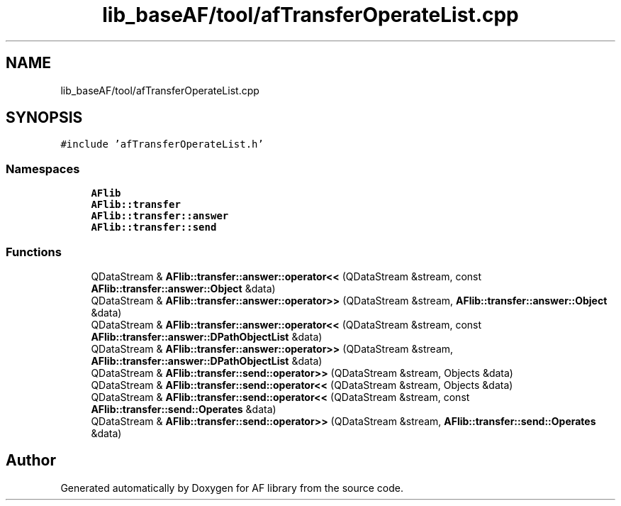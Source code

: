 .TH "lib_baseAF/tool/afTransferOperateList.cpp" 3 "Fri Mar 26 2021" "AF library" \" -*- nroff -*-
.ad l
.nh
.SH NAME
lib_baseAF/tool/afTransferOperateList.cpp
.SH SYNOPSIS
.br
.PP
\fC#include 'afTransferOperateList\&.h'\fP
.br

.SS "Namespaces"

.in +1c
.ti -1c
.RI " \fBAFlib\fP"
.br
.ti -1c
.RI " \fBAFlib::transfer\fP"
.br
.ti -1c
.RI " \fBAFlib::transfer::answer\fP"
.br
.ti -1c
.RI " \fBAFlib::transfer::send\fP"
.br
.in -1c
.SS "Functions"

.in +1c
.ti -1c
.RI "QDataStream & \fBAFlib::transfer::answer::operator<<\fP (QDataStream &stream, const \fBAFlib::transfer::answer::Object\fP &data)"
.br
.ti -1c
.RI "QDataStream & \fBAFlib::transfer::answer::operator>>\fP (QDataStream &stream, \fBAFlib::transfer::answer::Object\fP &data)"
.br
.ti -1c
.RI "QDataStream & \fBAFlib::transfer::answer::operator<<\fP (QDataStream &stream, const \fBAFlib::transfer::answer::DPathObjectList\fP &data)"
.br
.ti -1c
.RI "QDataStream & \fBAFlib::transfer::answer::operator>>\fP (QDataStream &stream, \fBAFlib::transfer::answer::DPathObjectList\fP &data)"
.br
.ti -1c
.RI "QDataStream & \fBAFlib::transfer::send::operator>>\fP (QDataStream &stream, Objects &data)"
.br
.ti -1c
.RI "QDataStream & \fBAFlib::transfer::send::operator<<\fP (QDataStream &stream, Objects &data)"
.br
.ti -1c
.RI "QDataStream & \fBAFlib::transfer::send::operator<<\fP (QDataStream &stream, const \fBAFlib::transfer::send::Operates\fP &data)"
.br
.ti -1c
.RI "QDataStream & \fBAFlib::transfer::send::operator>>\fP (QDataStream &stream, \fBAFlib::transfer::send::Operates\fP &data)"
.br
.in -1c
.SH "Author"
.PP 
Generated automatically by Doxygen for AF library from the source code\&.
